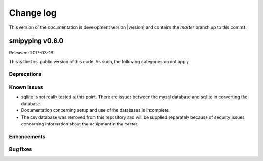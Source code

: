 
.. _`Change log`:

Change log
==========

.. ifconfig:: version.endswith('dev0')

.. # Reenable the following lines when working on a development version:

This version of the documentation is development version |version| and
contains the `master` branch up to this commit:

.. git_changelog::
   :revisions: 1


smipyping v0.6.0
----------------

Released: 2017-03-16

This is the first public version of this code.  As such, the following
categories do not apply.

Deprecations
^^^^^^^^^^^^


Known Issues
^^^^^^^^^^^^

* sqllite is not really tested at this point.  There are issues between the
  mysql database and sqllite in converting the database.

* Documentation concerning setup and use of the databases is incomplete.

* The csv database was removed from this repository and will be supplied
  separately because of security issues concerning information about the
  equipment in the center.

Enhancements
^^^^^^^^^^^^

Bug fixes
^^^^^^^^^
